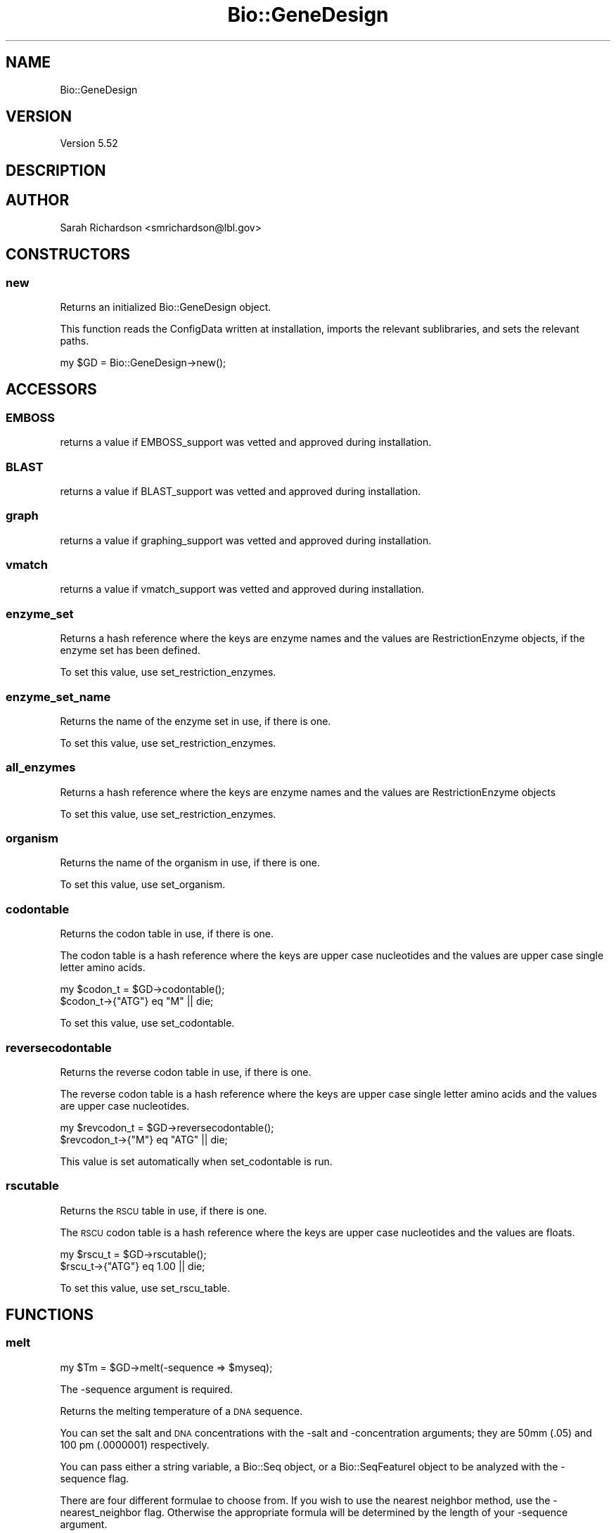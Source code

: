 .\" Automatically generated by Pod::Man 2.27 (Pod::Simple 3.28)
.\"
.\" Standard preamble:
.\" ========================================================================
.de Sp \" Vertical space (when we can't use .PP)
.if t .sp .5v
.if n .sp
..
.de Vb \" Begin verbatim text
.ft CW
.nf
.ne \\$1
..
.de Ve \" End verbatim text
.ft R
.fi
..
.\" Set up some character translations and predefined strings.  \*(-- will
.\" give an unbreakable dash, \*(PI will give pi, \*(L" will give a left
.\" double quote, and \*(R" will give a right double quote.  \*(C+ will
.\" give a nicer C++.  Capital omega is used to do unbreakable dashes and
.\" therefore won't be available.  \*(C` and \*(C' expand to `' in nroff,
.\" nothing in troff, for use with C<>.
.tr \(*W-
.ds C+ C\v'-.1v'\h'-1p'\s-2+\h'-1p'+\s0\v'.1v'\h'-1p'
.ie n \{\
.    ds -- \(*W-
.    ds PI pi
.    if (\n(.H=4u)&(1m=24u) .ds -- \(*W\h'-12u'\(*W\h'-12u'-\" diablo 10 pitch
.    if (\n(.H=4u)&(1m=20u) .ds -- \(*W\h'-12u'\(*W\h'-8u'-\"  diablo 12 pitch
.    ds L" ""
.    ds R" ""
.    ds C` ""
.    ds C' ""
'br\}
.el\{\
.    ds -- \|\(em\|
.    ds PI \(*p
.    ds L" ``
.    ds R" ''
.    ds C`
.    ds C'
'br\}
.\"
.\" Escape single quotes in literal strings from groff's Unicode transform.
.ie \n(.g .ds Aq \(aq
.el       .ds Aq '
.\"
.\" If the F register is turned on, we'll generate index entries on stderr for
.\" titles (.TH), headers (.SH), subsections (.SS), items (.Ip), and index
.\" entries marked with X<> in POD.  Of course, you'll have to process the
.\" output yourself in some meaningful fashion.
.\"
.\" Avoid warning from groff about undefined register 'F'.
.de IX
..
.nr rF 0
.if \n(.g .if rF .nr rF 1
.if (\n(rF:(\n(.g==0)) \{
.    if \nF \{
.        de IX
.        tm Index:\\$1\t\\n%\t"\\$2"
..
.        if !\nF==2 \{
.            nr % 0
.            nr F 2
.        \}
.    \}
.\}
.rr rF
.\"
.\" Accent mark definitions (@(#)ms.acc 1.5 88/02/08 SMI; from UCB 4.2).
.\" Fear.  Run.  Save yourself.  No user-serviceable parts.
.    \" fudge factors for nroff and troff
.if n \{\
.    ds #H 0
.    ds #V .8m
.    ds #F .3m
.    ds #[ \f1
.    ds #] \fP
.\}
.if t \{\
.    ds #H ((1u-(\\\\n(.fu%2u))*.13m)
.    ds #V .6m
.    ds #F 0
.    ds #[ \&
.    ds #] \&
.\}
.    \" simple accents for nroff and troff
.if n \{\
.    ds ' \&
.    ds ` \&
.    ds ^ \&
.    ds , \&
.    ds ~ ~
.    ds /
.\}
.if t \{\
.    ds ' \\k:\h'-(\\n(.wu*8/10-\*(#H)'\'\h"|\\n:u"
.    ds ` \\k:\h'-(\\n(.wu*8/10-\*(#H)'\`\h'|\\n:u'
.    ds ^ \\k:\h'-(\\n(.wu*10/11-\*(#H)'^\h'|\\n:u'
.    ds , \\k:\h'-(\\n(.wu*8/10)',\h'|\\n:u'
.    ds ~ \\k:\h'-(\\n(.wu-\*(#H-.1m)'~\h'|\\n:u'
.    ds / \\k:\h'-(\\n(.wu*8/10-\*(#H)'\z\(sl\h'|\\n:u'
.\}
.    \" troff and (daisy-wheel) nroff accents
.ds : \\k:\h'-(\\n(.wu*8/10-\*(#H+.1m+\*(#F)'\v'-\*(#V'\z.\h'.2m+\*(#F'.\h'|\\n:u'\v'\*(#V'
.ds 8 \h'\*(#H'\(*b\h'-\*(#H'
.ds o \\k:\h'-(\\n(.wu+\w'\(de'u-\*(#H)/2u'\v'-.3n'\*(#[\z\(de\v'.3n'\h'|\\n:u'\*(#]
.ds d- \h'\*(#H'\(pd\h'-\w'~'u'\v'-.25m'\f2\(hy\fP\v'.25m'\h'-\*(#H'
.ds D- D\\k:\h'-\w'D'u'\v'-.11m'\z\(hy\v'.11m'\h'|\\n:u'
.ds th \*(#[\v'.3m'\s+1I\s-1\v'-.3m'\h'-(\w'I'u*2/3)'\s-1o\s+1\*(#]
.ds Th \*(#[\s+2I\s-2\h'-\w'I'u*3/5'\v'-.3m'o\v'.3m'\*(#]
.ds ae a\h'-(\w'a'u*4/10)'e
.ds Ae A\h'-(\w'A'u*4/10)'E
.    \" corrections for vroff
.if v .ds ~ \\k:\h'-(\\n(.wu*9/10-\*(#H)'\s-2\u~\d\s+2\h'|\\n:u'
.if v .ds ^ \\k:\h'-(\\n(.wu*10/11-\*(#H)'\v'-.4m'^\v'.4m'\h'|\\n:u'
.    \" for low resolution devices (crt and lpr)
.if \n(.H>23 .if \n(.V>19 \
\{\
.    ds : e
.    ds 8 ss
.    ds o a
.    ds d- d\h'-1'\(ga
.    ds D- D\h'-1'\(hy
.    ds th \o'bp'
.    ds Th \o'LP'
.    ds ae ae
.    ds Ae AE
.\}
.rm #[ #] #H #V #F C
.\" ========================================================================
.\"
.IX Title "Bio::GeneDesign 3"
.TH Bio::GeneDesign 3 "2015-07-31" "perl v5.18.2" "User Contributed Perl Documentation"
.\" For nroff, turn off justification.  Always turn off hyphenation; it makes
.\" way too many mistakes in technical documents.
.if n .ad l
.nh
.SH "NAME"
Bio::GeneDesign
.SH "VERSION"
.IX Header "VERSION"
Version 5.52
.SH "DESCRIPTION"
.IX Header "DESCRIPTION"
.SH "AUTHOR"
.IX Header "AUTHOR"
Sarah Richardson <smrichardson@lbl.gov>
.SH "CONSTRUCTORS"
.IX Header "CONSTRUCTORS"
.SS "new"
.IX Subsection "new"
Returns an initialized Bio::GeneDesign object.
.PP
This function reads the ConfigData written at installation, imports the
relevant sublibraries, and sets the relevant paths.
.PP
.Vb 1
\&    my $GD = Bio::GeneDesign\->new();
.Ve
.SH "ACCESSORS"
.IX Header "ACCESSORS"
.SS "\s-1EMBOSS\s0"
.IX Subsection "EMBOSS"
returns a value if EMBOSS_support was vetted and approved during installation.
.SS "\s-1BLAST\s0"
.IX Subsection "BLAST"
returns a value if BLAST_support was vetted and approved during installation.
.SS "graph"
.IX Subsection "graph"
returns a value if graphing_support was vetted and approved during installation.
.SS "vmatch"
.IX Subsection "vmatch"
returns a value if vmatch_support was vetted and approved during installation.
.SS "enzyme_set"
.IX Subsection "enzyme_set"
Returns a hash reference where the keys are enzyme names and the values are
RestrictionEnzyme objects, if the enzyme
set has been defined.
.PP
To set this value, use set_restriction_enzymes.
.SS "enzyme_set_name"
.IX Subsection "enzyme_set_name"
Returns the name of the enzyme set in use, if there is one.
.PP
To set this value, use set_restriction_enzymes.
.SS "all_enzymes"
.IX Subsection "all_enzymes"
Returns a hash reference where the keys are enzyme names and the values are
RestrictionEnzyme objects
.PP
To set this value, use set_restriction_enzymes.
.SS "organism"
.IX Subsection "organism"
Returns the name of the organism in use, if there is one.
.PP
To set this value, use set_organism.
.SS "codontable"
.IX Subsection "codontable"
Returns the codon table in use, if there is one.
.PP
The codon table is a hash reference where the keys are upper case nucleotides
and the values are upper case single letter amino acids.
.PP
.Vb 2
\&    my $codon_t = $GD\->codontable();
\&    $codon_t\->{"ATG"} eq "M" || die;
.Ve
.PP
To set this value, use set_codontable.
.SS "reversecodontable"
.IX Subsection "reversecodontable"
Returns the reverse codon table in use, if there is one.
.PP
The reverse codon table is a hash reference where the keys are upper case single
letter amino acids and the values are upper case nucleotides.
.PP
.Vb 2
\&    my $revcodon_t = $GD\->reversecodontable();
\&    $revcodon_t\->{"M"} eq "ATG" || die;
.Ve
.PP
This value is set automatically when set_codontable is run.
.SS "rscutable"
.IX Subsection "rscutable"
Returns the \s-1RSCU\s0 table in use, if there is one.
.PP
The \s-1RSCU\s0 codon table is a hash reference where the keys are upper case
nucleotides and the values are floats.
.PP
.Vb 2
\&    my $rscu_t = $GD\->rscutable();
\&    $rscu_t\->{"ATG"} eq 1.00 || die;
.Ve
.PP
To set this value, use set_rscu_table.
.SH "FUNCTIONS"
.IX Header "FUNCTIONS"
.SS "melt"
.IX Subsection "melt"
.Vb 1
\&    my $Tm = $GD\->melt(\-sequence => $myseq);
.Ve
.PP
The \-sequence argument is required.
.PP
Returns the melting temperature of a \s-1DNA\s0 sequence.
.PP
You can set the salt and \s-1DNA\s0 concentrations with the \-salt and \-concentration
arguments; they are 50mm (.05) and 100 pm (.0000001) respectively.
.PP
You can pass either a string variable, a Bio::Seq object, or a Bio::SeqFeatureI
object to be analyzed with the \-sequence flag.
.PP
There are four different formulae to choose from. If you wish to use the nearest
neighbor method, use the \-nearest_neighbor flag. Otherwise the appropriate
formula will be determined by the length of your \-sequence argument.
.PP
For sequences under 14 base pairs:
  Tm = (4 * #GC) + (2 * #AT).
.PP
For sequences between 14 and 50 base pairs:
  Tm = 100.5 + (41 * #GC / length) \- (820 / length) + 16.6 * log10(salt)
.PP
For sequences over 50 base pairs:
  Tm = 81.5 + (41 * #GC / length) \- (500 / length) + 16.6 * log10(salt) \- .62;
.SS "complement"
.IX Subsection "complement"
.Vb 1
\&    $my_seq = "AATTCG";
\&    
\&    my $complemented_seq = $GD\->complement($my_seq);
\&    $complemented_seq eq "TTAAGC" || die;
\&    
\&    my $reverse_complemented_seq = $GD\->complement($my_seq, 1);
\&    $reverse_complemented_seq eq "CGAATT" || die;
\&    
\&    #clean
\&    my $complemented_seq = $GD\->complement(\-sequence => $my_seq);
\&    $complemented_seq eq "TTAAGC" || die;
\&    
\&    my $reverse_complemented_seq = $GD\->complement(\-sequence => $my_seq,
\&                                                   \-reverse => 1);
\&    $reverse_complemented_seq eq "CGAATT" || die;
.Ve
.PP
The \-sequence argument is required.
.PP
Complements or reverse complements a \s-1DNA\s0 sequence.
.PP
You can pass either a string variable, a Bio::Seq object, or a Bio::SeqFeatureI
object to be processed.
.PP
If you also pass along a true statement, the sequence will be reversed and
complemented.
.SS "count"
.IX Subsection "count"
.Vb 7
\&    $my_seq = "AATTCG";
\&    my $count = $GD\->count($my_seq);
\&    $count\->{C} == 1 || die;
\&    $count\->{G} == 1 || die;
\&    $count\->{A} == 2 || die;
\&    $count\->{GCp} == 33.3 || die;
\&    $count\->{ATp} == 66.7 || die;
\&    
\&    #clean
\&    my $count = $GD\->count(\-sequence => $my_seq);
.Ve
.PP
You must pass either a string variable, a Bio::Seq object, or a Bio::SeqFeatureI
object.
.PP
the count function counts the bases in a \s-1DNA\s0 sequence and returns a hash
reference where each base (including the ambiguous bases) are keys and the
values are the number of times they appear in the sequence. There are also the
special values GCp and ATp for \s-1GC\s0 and \s-1AT\s0 percentage.
.SS "regex_nt"
.IX Subsection "regex_nt"
.Vb 3
\&    my $my_seq = "ABC";
\&    my $regex = $GD\->regex_nt(\-sequence => $my_seq);
\&    # $regex is qr/A[CGT]C/;
\&    
\&    my $regarr = $GD\->regex_nt(\-sequence => $my_seq \-\-reverse_complement => 1);
\&    # $regarr is [qr/A[CGT]C/, qr/G[ACG]T/]
.Ve
.PP
You must pass either a string variable, a Bio::Seq object, or a Bio::SeqFeatureI
object to be processed with the \-sequence flag.
.PP
regex_nt creates a compiled regular expression or a set of them that can be used
to query large nucleotide sequences for possibly ambiguous subsequences.
.PP
If you want to get regular expressions for both the forward and reverse senses
of the \s-1DNA,\s0 use the \-reverse_complement flag and expect a reference to an array
of compiled regexes.
.SS "regex_aa"
.IX Subsection "regex_aa"
.Vb 3
\&    my $my_pep = "AEQ*";
\&    my $regex = $GD\->regex_aa(\-sequence => $my_pep);
\&    $regex == qr/AEQ[\e*]/ || die;
.Ve
.PP
Creates a compiled regular expression or a set of them that can be used to query
large amino acid sequences for smaller subsequences.
.PP
You can pass either a string variable, a Bio::Seq object, or a Bio::SeqFeatureI
object to be processed with the \-sequence flag.
.SS "sequence_is_ambiguous"
.IX Subsection "sequence_is_ambiguous"
.Vb 3
\&    my $my_seq = "ABC";
\&    my $flag = $GD\->sequence_is_ambiguous($my_seq);
\&    $flag == 1 || die;
\&    
\&    $my_seq = "ATC";
\&    $flag = $GD\->sequence_is_ambiguous($my_seq);
\&    $flag == 0 || die;
.Ve
.PP
Checks to see if a \s-1DNA\s0 sequence contains ambiguous bases (\s-1RYMKWSBDHVN\s0) and
returns true if it does.
.PP
You can pass either a string variable, a Bio::Seq object, or a Bio::SeqFeatureI
object to be processed.
.SS "ambiguous_translation"
.IX Subsection "ambiguous_translation"
.Vb 3
\&    my $my_seq = "ABC";
\&    my @peps = $GD\->ambiguous_translation(\-sequence => $my_seq, \-frame => 1);
\&    # @peps is qw(I T C)
.Ve
.PP
You must pass a string variable, a Bio::Seq object, or a Bio::SeqFeatureI object
to be processed.
.PP
Translates a nucleotide sequence that may have ambiguous bases and returns an
array of possible peptides.
.PP
The frame argument may be 1, 2, 3, \-1, \-2, or \-3.
It may also be t (three, 1, 2, 3), or s (six, 1, 2, 3, \-1, \-2, \-3).
It defaults to 1.
.SS "ambiguous_transcription"
.IX Subsection "ambiguous_transcription"
.Vb 3
\&    my $my_seq = "ABC";
\&    my $seqs = $GD\->ambiguous_transcription($my_seq);
\&    # $seqs is [qw(ACC AGC ATC)]
.Ve
.PP
Deambiguates a nucleotide sequence that may have ambiguous bases and returns a
reference to a sorted array of possible unambiguous sequences.
.PP
You can pass either a string variable, a Bio::Seq object, or a Bio::SeqFeatureI
object to be processed.
.SS "positions"
.IX Subsection "positions"
.Vb 2
\&    my $seq = "TGCTGACTGCAGTCAGTACACTACGTACGTGCATGAC";
\&    my $seek = "CWC";
\&    
\&    my $positions = $GD\->positions(\-sequence => $seq,
\&                                   \-query => $seek);
\&    # $positions is {18 => "CAC"}
\&
\&    $positions = $GD\->positions(\-sequence => $seq,
\&                                \-query => $seek,
\&                                \-reverse_complement => 1);
\&    # $positions is {18 => "CAC", 28 => "GTG"}
.Ve
.PP
Finds and returns all the positions and sequences of a potentially ambiguous
subsequence in a larger sequence. The reverse_complement flag is off by default.
.PP
You can pass either string variables, Bio::Seq objects, or Bio::SeqFeatureI
objects as the sequence and query arguments; additionally you may pass a
RestrictionEnzyme object as the query
argument.
.SS "set_codontable"
.IX Subsection "set_codontable"
.Vb 2
\&    # load a codon table from the GeneDesign configuration directory
\&    $GD\->set_codontable(\-organism_name => "yeast");
\&    
\&    # load a codon table from an arbitrary path and catch it in a variable
\&    my $codon_t = $GD\->set_codontable(\-organism_name => "custom",
\&                                      \-table_path => "/path/to/table.ct");
.Ve
.PP
The \-organism_name argument is required.
.PP
This function loads, sets, and returns a codon definition table. After it is run
the accessor codontable will return the hash reference that
represents the codon table.
.PP
If no path is provided, the configuration directory /codon_tables is checked for
tables that match the provided organism name. If there is no table in that
directory, a warning will appear and the standard codon table will be
used.
.PP
Any codon table that is missing a definition for a codon will cause a warning to
be issued. The table format for codon tables is
.PP
.Vb 5
\&    # Standard genetic code
\&    {TTT} = F
\&    {TTC} = F
\&    {TTA} = L
\&    ...
.Ve
.PP
See \s-1NCBI\s0's table <http://www.ncbi.nlm.nih.gov/Taxonomy/Utils/wprintgc.cgi#SG1>
.SS "set_rscutable"
.IX Subsection "set_rscutable"
.Vb 2
\&    # load a RSCU table from the GeneDesign configuration directory
\&    $GD\->set_rscutable(\-organism_name => "yeast");
\&    
\&    # load an RSCU table from an arbitrary path and catch it in a variable
\&    my $rscu_t = $GD\->set_rscutable(\-organism_name => "custom",
\&                                    \-table_path => "/path/to/table.rscu");
.Ve
.PP
The \-organism_name argument is required.
.PP
This function loads, sets, and returns an \s-1RSCU\s0 table. After it is run
the accessor rscutable will return the hash reference that
represents the \s-1RSCU\s0 table.
.PP
If no path is provided, the configuration directory /codon_tables is checked for
tables that match the provided organism name. If there is no table in that
directory, a warning will appear and the flat \s-1RSCU\s0 table will be used.
.PP
Any \s-1RSCU\s0 table that is missing a definition for a codon will cause a warning to
be issued. The table format for \s-1RSCU\s0 tables is
.PP
.Vb 6
\&    # Saccharomyces cerevisiae (Highly expressed genes)
\&    # Nucleic Acids Res 16, 8207\-8211 (1988)
\&    {TTT} = 0.19
\&    {TTC} = 1.81
\&    {TTA} = 0.49
\&    ...
.Ve
.PP
See Sharp et al. 1986 <http://www.ncbi.nlm.nih.gov/pubmed/3526280>.
.SS "set_organism"
.IX Subsection "set_organism"
.Vb 2
\&    # load both codon tables and RSCU tables simultaneously
\&    $GD\->set_organism(\-organism_name => "yeast");
\&    
\&    # with arguments
\&    $GD\->set_organism(\-organism_name => "custom",
\&                      \-table_path => "/path/to/table.ct",
\&                      \-rscu_path => "/path/to/table.rscu");
.Ve
.PP
The \-organism_name argument is required.
.PP
This function is just a shortcut; it runs \*(L"set_codontable\*(R" in set_codontable and
\&\*(L"set_rscutable\*(R" in set_rscutable. See those functions for details.
.SS "codon_count"
.IX Subsection "codon_count"
.Vb 2
\&    # count the codons in a list of sequences
\&    my $tally = $GD\->codon_count(\-input => \e@sequences);
\&    
\&    # add a gene to an existing codon count
\&    $tally = $GD\->codon_count(\-input => $sequence,
\&                              \-count => $tally);
\&                              
\&    # add a list of Bio::Seq objects to an existing codon count
\&    $tally = $GD\->codon_count(\-input => \e@seqobjects,
\&                              \-count => $tally);
.Ve
.PP
The \-input argument is required and will take a string variable, a Bio::Seq
object, a Bio::SeqFeatureI object, or a reference to an array full of any
combination of those things.
.PP
The codon_count function takes a set of sequences and counts how often each
codon appears in them. It returns a hash reference where the keys are upper case
nucleotide codons and the values are integers. If you pass a hash reference
containing codon counts with the \-count argument, new counts will be added to
the old values.
.PP
This function will warn you if non nucleotide codons are found.
.PP
\&\s-1TODO:\s0 what about ambiguous codons?
.SS "generate_RSCU_table"
.IX Subsection "generate_RSCU_table"
.Vb 1
\&    my $rscu_t = $GD\->generate_RSCU_table(\-sequences => \e@list_of_sequences);
.Ve
.PP
The \-sequences argument is required and will take a string variable, a Bio::Seq
object, a Bio::SeqFeatureI object, or a reference to an array full of any
combination of those things.
.PP
The generate_RSCU_table function takes a set of sequences, counts how often each
codon appears, and returns an \s-1RSCU\s0 table as a hash reference where the keys are
upper case nucleotide codons and the values are floats.
.PP
See Sharp et al. 1986 <http://www.ncbi.nlm.nih.gov/pubmed/3526280>.
.SS "generate_codon_report"
.IX Subsection "generate_codon_report"
.Vb 1
\&  my $report = $GD\->generate_codon_report(\-sequences => \e@list_of_sequences);
.Ve
.PP
The report will have the format
.PP
.Vb 4
\&  TTT (F) 12800 0.74
\&  TTC (F) 21837 1.26
\&  TTA (L)  4859 0.31
\&  TTG (L) 18806 1.22
.Ve
.PP
where the first column in each group is the codon, the second column is the one
letter amino acid abbreviation in parentheses, the third column is the number of
times that codon has been seen, and the fourth column is the \s-1RSCU\s0 value for that
codon.
.PP
This report comes in a 4x4 layout, as would a standard genetic code table in a
textbook.
.PP
\&\s-1NO TEST\s0
.SS "generate_RSCU_file"
.IX Subsection "generate_RSCU_file"
.Vb 7
\&  my $contents = $GD\->generate_RSCU_file(
\&    \-sequences => \e@seqs,
\&    \-comments => ["Got these codons from mice"]
\&  );
\&  open (my $OUT, \*(Aq>\*(Aq, \*(Aq/path/to/cods\*(Aq) || die "can\*(Aqt write to /path/to/cods";
\&  print $OUT $contents;
\&  close $OUT;
.Ve
.PP
This function generates a string that can be written to file to serve as a
GeneDesign \s-1RSCU\s0 table. Provide a set of sequences and an optional array
reference of comments to prepend to the file.
.PP
The file will have the format
  # Comment 1
  # ...
  # Comment n
  {\s-1TTT\s0} = 0.19
  {\s-1TTC\s0} = 1.81
  ...
.PP
\&\s-1NO TEST\s0
.SS "list_enzyme_sets"
.IX Subsection "list_enzyme_sets"
.Vb 2
\&  my @available_enzlists = $GD\->list_enzyme_sets();
\&  # @available_enzlists == (\*(Aqstandard_and_IIB\*(Aq, \*(Aqblunts\*(Aq, \*(AqIIB\*(Aq, \*(Aqnonpal\*(Aq, ...)
.Ve
.PP
Returns an array containing the names of every restriction enzyme recognition
list GeneDesign knows about.
.SS "set_restriction_enzymes"
.IX Subsection "set_restriction_enzymes"
.Vb 1
\&  $GD\->set_restriction_enzymes(\-enzyme_set => \*(Aqblunts\*(Aq);
.Ve
.PP
or
.PP
.Vb 1
\&  $GD\->set_restriction_enzymes(\-list_path => \*(Aq/path/to/enzyme_file\*(Aq);
.Ve
.PP
or even
.PP
.Vb 4
\&  $GD\->set_restriction_enzymes(
\&    \-list_path => \*(Aq/path/to/enzyme_file\*(Aq,
\&    \-enzyme_set => \*(Aqcustom_enzymes\*(Aq
\&  );
.Ve
.PP
All will return a hash structure full of restriction enzymes.
.PP
Tell GeneDesign which set of restriction enzymes to use. If you provide only a
set name with the \-enzyme_set flag, GeneDesign will check its config path for a
matching file. Otherwise you must provide a path to a file (and optionally a
name for the set).
.SS "remove_from_enzyme_set"
.IX Subsection "remove_from_enzyme_set"
Removes a subset of enzymes from an enzyme list. This only happens in memory, no
files will be altered. The argument is an array reference of enzyme names.
.PP
.Vb 2
\&  $GD\->set_restriction_enzymes(\-enzyme_set => \*(Aqblunts\*(Aq);
\&  $GD\->remove_from_enzyme_set(\-enzymes => [\*(AqSmaI\*(Aq, \*(AqMlyI\*(Aq]);
.Ve
.PP
\&\s-1NO TEST\s0
.SS "add_to_enzyme_set"
.IX Subsection "add_to_enzyme_set"
Adds a subset of enzymes to an enzyme list. This only happens in memory, no
files will be altered. The argument is an array reference of RestrictionEnzyme
objects.
.PP
.Vb 2
\&  #Grab all known enzymes
\&  my $allenz = $GD\->set_restriction_enzymes(\-enzyme_set => \*(Aqstandard_and_IIB\*(Aq);
\&
\&  #Pull out a few
\&  my @keepers = ($allenz\->{\*(AqBmrI\*(Aq}, $allenz\->{\*(AqHphI\*(Aq});
\&
\&  #Give GeneDesign the enzyme set you want
\&  $GD\->set_restriction_enzymes(\-enzyme_set => \*(Aqblunts\*(Aq);
\&
\&  #Add the few enzymes it didn\*(Aqt have before
\&  $GD\->add_to_enzyme_set(\-enzymes => \e@keepers);
.Ve
.PP
\&\s-1NO TEST\s0
.SS "restriction_status"
.IX Subsection "restriction_status"
.SS "build_prefix_tree"
.IX Subsection "build_prefix_tree"
Take an array reference of nucleotide sequences (they can be strings, Bio::Seq
objects, or Bio::GeneDesign::RestrictionEnzyme objects) and create a suffix
tree. If you add the peptide flag, the sequences will be ambiguously translated
before they are added to the suffix tree. Otherwise they will be ambiguously
transcribed. It will add the reverse complement of any non peptide sequence as
long as the reverse complement is different.
.PP
.Vb 1
\&    my $tree = $GD\->build_prefix_tree(\-input => [\*(AqGGATCC\*(Aq]);
\&    
\&    my $ptree = $GD\->build_prefix_tree(
\&      \-input => [\*(AqGGCCNNNNNGGCC\*(Aq],
\&      \-peptide => 1
\&    );
.Ve
.SS "search_prefix_tree"
.IX Subsection "search_prefix_tree"
Takes a suffix tree and a sequence and searches for results, which are returned
as in the Bio::GeneDesign::PrefixTree documentation.
.PP
.Vb 1
\&  my $hits = $GD\->search_prefix_tree(\-tree => $ptree, \-sequence => $mygeneseq);
\&  
\&  # @$hits = ([\*(AqBamHI\*(Aq, 4, \*(AqGGATCC\*(Aq, \*(Aqi hope this didn\*(Aqt pop up\*(Aq],
\&  #          [\*(AqOhnoI\*(Aq, 21, \*(AqGGCCC\*(Aq, \*(AqI hope these pop up\*(Aq],
\&  #          [\*(AqWoopsII\*(Aq, 21, \*(AqGGCCC\*(Aq, \*(AqI hope these pop up\*(Aq]
\&  #);
.Ve
.SS "pattern_aligner"
.IX Subsection "pattern_aligner"
.SS "pattern_adder"
.IX Subsection "pattern_adder"
.SS "codon_change_type"
.IX Subsection "codon_change_type"
.SS "translate"
.IX Subsection "translate"
.SS "reverse_translate"
.IX Subsection "reverse_translate"
.SS "codon_juggle"
.IX Subsection "codon_juggle"
.SS "subtract_sequence"
.IX Subsection "subtract_sequence"
.SS "repeat_smash"
.IX Subsection "repeat_smash"
.SS "make_amplification_primers"
.IX Subsection "make_amplification_primers"
\&\s-1NO TEST\s0
.SS "contains_homopolymer"
.IX Subsection "contains_homopolymer"
Returns 1 if the sequence contains a homopolymer of the provided length (default
is 5bp) and 0 else
.SS "filter_homopolymers"
.IX Subsection "filter_homopolymers"
.SS "search_vmatch"
.IX Subsection "search_vmatch"
.SS "filter_blast"
.IX Subsection "filter_blast"
.SS "carve_building_blocks"
.IX Subsection "carve_building_blocks"
\&\s-1NO TEST\s0
.SS "chop_oligos"
.IX Subsection "chop_oligos"
\&\s-1NO TEST\s0
.SS "make_graph"
.IX Subsection "make_graph"
.SS "make_dotplot"
.IX Subsection "make_dotplot"
.SS "import_seqs"
.IX Subsection "import_seqs"
\&\s-1NO TEST\s0
.SS "export_seqs"
.IX Subsection "export_seqs"
\&\s-1NO TEST\s0
.SS "random_dna"
.IX Subsection "random_dna"
.SS "replace_ambiguous_bases"
.IX Subsection "replace_ambiguous_bases"
.SH "PLEASANTRIES"
.IX Header "PLEASANTRIES"
.SS "pad"
.IX Subsection "pad"
.Vb 3
\&    my $name = 5;
\&    my $nice = $GD\->pad($name, 3);
\&    $nice == "005" || die;
\&
\&    $name = "oligo";
\&    $nice = $GD\->pad($name, 7, "_");
\&    $nice == "_\|_oligo" || die;
.Ve
.PP
Pads an integer with leading zeroes (by default) or any provided set of
characters. This is useful both to make reports pretty and to standardize the
length of designations.
.SS "attitude"
.IX Subsection "attitude"
.Vb 1
\&    my $adverb = $GD\->attitude();
.Ve
.PP
Ask GeneDesign how it handled your request.
.SS "endslash"
.IX Subsection "endslash"
.SS "_stripdown"
.IX Subsection "_stripdown"
.SS "_checkref"
.IX Subsection "_checkref"
.SH "COPYRIGHT AND LICENSE"
.IX Header "COPYRIGHT AND LICENSE"
Copyright (c) 2013, GeneDesign developers
All rights reserved.
.PP
Redistribution and use in source and binary forms, with or without modification,
are permitted provided that the following conditions are met:
.PP
* Redistributions of source code must retain the above copyright notice, this
list of conditions and the following disclaimer.
.PP
* Redistributions in binary form must reproduce the above copyright notice, this
list of conditions and the following disclaimer in the documentation and/or
other materials provided with the distribution.
.PP
* The names of Johns Hopkins, the Joint Genome Institute, the Lawrence Berkeley
National Laboratory, the Department of Energy, and the GeneDesign developers may
not be used to endorse or promote products derived from this software without
specific prior written permission.
.PP
\&\s-1THIS SOFTWARE IS PROVIDED BY THE COPYRIGHT HOLDERS AND CONTRIBUTORS \*(L"AS IS\*(R" AND
ANY EXPRESS OR IMPLIED WARRANTIES, INCLUDING, BUT NOT LIMITED TO, THE IMPLIED
WARRANTIES OF MERCHANTABILITY AND FITNESS FOR A PARTICULAR PURPOSE ARE
DISCLAIMED. IN NO EVENT SHALL THE DEVELOPERS BE LIABLE FOR ANY DIRECT, INDIRECT,
INCIDENTAL, SPECIAL, EXEMPLARY, OR CONSEQUENTIAL DAMAGES \s0(\s-1INCLUDING, BUT NOT
LIMITED TO, PROCUREMENT OF SUBSTITUTE GOODS OR SERVICES\s0; \s-1LOSS OF USE, DATA, OR
PROFITS\s0; \s-1OR BUSINESS INTERRUPTION\s0) \s-1HOWEVER CAUSED AND ON ANY THEORY OF
LIABILITY, WHETHER IN CONTRACT, STRICT LIABILITY, OR TORT \s0(\s-1INCLUDING NEGLIGENCE
OR OTHERWISE\s0) \s-1ARISING IN ANY WAY OUT OF THE USE OF THIS SOFTWARE, EVEN IF
ADVISED OF THE POSSIBILITY OF SUCH DAMAGE.\s0
